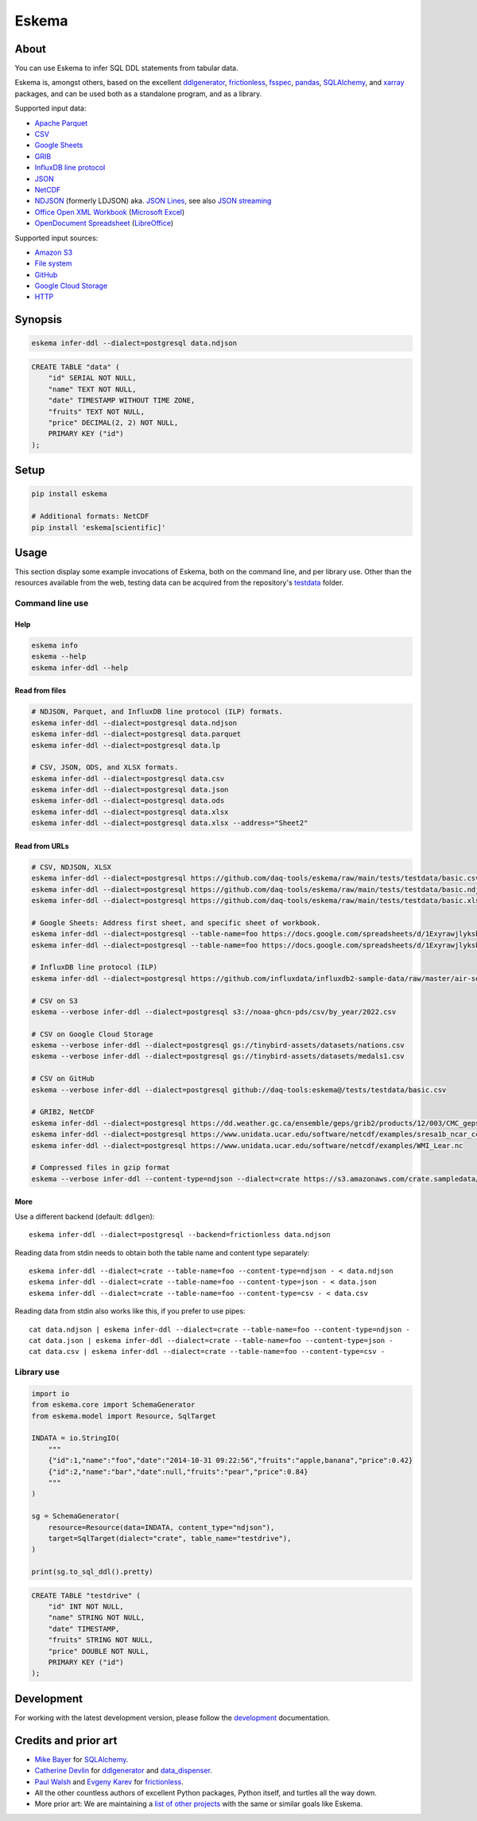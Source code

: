 .. highlight:: sh


######
Eskema
######


*****
About
*****

You can use Eskema to infer SQL DDL statements from tabular data.

Eskema is, amongst others, based on the excellent `ddlgenerator`_, `frictionless`_,
`fsspec`_, `pandas`_, `SQLAlchemy`_, and `xarray`_ packages, and can be used both
as a standalone program, and as a library.

Supported input data:

- `Apache Parquet`_
- `CSV`_
- `Google Sheets`_
- `GRIB`_
- `InfluxDB line protocol`_
- `JSON`_
- `NetCDF`_
- `NDJSON`_ (formerly LDJSON) aka. `JSON Lines`_, see also `JSON streaming`_
- `Office Open XML Workbook`_ (`Microsoft Excel`_)
- `OpenDocument Spreadsheet`_ (`LibreOffice`_)

Supported input sources:

- `Amazon S3`_
- `File system`_
- `GitHub`_
- `Google Cloud Storage`_
- `HTTP`_


********
Synopsis
********

.. code-block:: sh

    eskema infer-ddl --dialect=postgresql data.ndjson

.. code-block:: sql

    CREATE TABLE "data" (
        "id" SERIAL NOT NULL,
        "name" TEXT NOT NULL,
        "date" TIMESTAMP WITHOUT TIME ZONE,
        "fruits" TEXT NOT NULL,
        "price" DECIMAL(2, 2) NOT NULL,
        PRIMARY KEY ("id")
    );


*****
Setup
*****

.. code-block:: sh

    pip install eskema

    # Additional formats: NetCDF
    pip install 'eskema[scientific]'


*****
Usage
*****

This section display some example invocations of Eskema, both on the command
line, and per library use. Other than the resources available from the web,
testing data can be acquired from the repository's `testdata`_ folder.

Command line use
================

Help
----

.. code-block:: sh

    eskema info
    eskema --help
    eskema infer-ddl --help

Read from files
---------------

.. code-block:: sh

    # NDJSON, Parquet, and InfluxDB line protocol (ILP) formats.
    eskema infer-ddl --dialect=postgresql data.ndjson
    eskema infer-ddl --dialect=postgresql data.parquet
    eskema infer-ddl --dialect=postgresql data.lp

    # CSV, JSON, ODS, and XLSX formats.
    eskema infer-ddl --dialect=postgresql data.csv
    eskema infer-ddl --dialect=postgresql data.json
    eskema infer-ddl --dialect=postgresql data.ods
    eskema infer-ddl --dialect=postgresql data.xlsx
    eskema infer-ddl --dialect=postgresql data.xlsx --address="Sheet2"

Read from URLs
--------------

.. code-block:: sh

    # CSV, NDJSON, XLSX
    eskema infer-ddl --dialect=postgresql https://github.com/daq-tools/eskema/raw/main/tests/testdata/basic.csv
    eskema infer-ddl --dialect=postgresql https://github.com/daq-tools/eskema/raw/main/tests/testdata/basic.ndjson
    eskema infer-ddl --dialect=postgresql https://github.com/daq-tools/eskema/raw/main/tests/testdata/basic.xlsx --address="Sheet2"

    # Google Sheets: Address first sheet, and specific sheet of workbook.
    eskema infer-ddl --dialect=postgresql --table-name=foo https://docs.google.com/spreadsheets/d/1ExyrawjlyksbC6DOM6nLolJDbU8qiRrrhxSuxf5ScB0/view
    eskema infer-ddl --dialect=postgresql --table-name=foo https://docs.google.com/spreadsheets/d/1ExyrawjlyksbC6DOM6nLolJDbU8qiRrrhxSuxf5ScB0/view#gid=883324548

    # InfluxDB line protocol (ILP)
    eskema infer-ddl --dialect=postgresql https://github.com/influxdata/influxdb2-sample-data/raw/master/air-sensor-data/air-sensor-data.lp

    # CSV on S3
    eskema --verbose infer-ddl --dialect=postgresql s3://noaa-ghcn-pds/csv/by_year/2022.csv

    # CSV on Google Cloud Storage
    eskema --verbose infer-ddl --dialect=postgresql gs://tinybird-assets/datasets/nations.csv
    eskema --verbose infer-ddl --dialect=postgresql gs://tinybird-assets/datasets/medals1.csv

    # CSV on GitHub
    eskema --verbose infer-ddl --dialect=postgresql github://daq-tools:eskema@/tests/testdata/basic.csv

    # GRIB2, NetCDF
    eskema infer-ddl --dialect=postgresql https://dd.weather.gc.ca/ensemble/geps/grib2/products/12/003/CMC_geps-prob_TEMP_TGL_2m_latlon0p5x0p5_2023022512_P003_all-products.grib2
    eskema infer-ddl --dialect=postgresql https://www.unidata.ucar.edu/software/netcdf/examples/sresa1b_ncar_ccsm3-example.nc
    eskema infer-ddl --dialect=postgresql https://www.unidata.ucar.edu/software/netcdf/examples/WMI_Lear.nc

    # Compressed files in gzip format
    eskema --verbose infer-ddl --content-type=ndjson --dialect=crate https://s3.amazonaws.com/crate.sampledata/nyc.yellowcab/yc.2019.07.gz

More
----

Use a different backend (default: ``ddlgen``)::

    eskema infer-ddl --dialect=postgresql --backend=frictionless data.ndjson

Reading data from stdin needs to obtain both the table name and content type separately::

    eskema infer-ddl --dialect=crate --table-name=foo --content-type=ndjson - < data.ndjson
    eskema infer-ddl --dialect=crate --table-name=foo --content-type=json - < data.json
    eskema infer-ddl --dialect=crate --table-name=foo --content-type=csv - < data.csv

Reading data from stdin also works like this, if you prefer to use pipes::

    cat data.ndjson | eskema infer-ddl --dialect=crate --table-name=foo --content-type=ndjson -
    cat data.json | eskema infer-ddl --dialect=crate --table-name=foo --content-type=json -
    cat data.csv | eskema infer-ddl --dialect=crate --table-name=foo --content-type=csv -


Library use
===========

.. code-block:: python

    import io
    from eskema.core import SchemaGenerator
    from eskema.model import Resource, SqlTarget

    INDATA = io.StringIO(
        """
        {"id":1,"name":"foo","date":"2014-10-31 09:22:56","fruits":"apple,banana","price":0.42}
        {"id":2,"name":"bar","date":null,"fruits":"pear","price":0.84}
        """
    )

    sg = SchemaGenerator(
        resource=Resource(data=INDATA, content_type="ndjson"),
        target=SqlTarget(dialect="crate", table_name="testdrive"),
    )

    print(sg.to_sql_ddl().pretty)

.. code-block:: sql

    CREATE TABLE "testdrive" (
        "id" INT NOT NULL,
        "name" STRING NOT NULL,
        "date" TIMESTAMP,
        "fruits" STRING NOT NULL,
        "price" DOUBLE NOT NULL,
        PRIMARY KEY ("id")
    );


***********
Development
***********

For working with the latest development version, please follow the
`development`_ documentation.


*********************
Credits and prior art
*********************

- `Mike Bayer`_ for `SQLAlchemy`_.
- `Catherine Devlin`_ for `ddlgenerator`_ and `data_dispenser`_.
- `Paul Walsh`_ and `Evgeny Karev`_ for `frictionless`_.
- All the other countless authors of excellent Python packages,
  Python itself, and turtles all the way down.
- More prior art: We are maintaining a `list of other projects`_ with the same
  or similar goals like Eskema.


.. _Amazon S3: https://en.wikipedia.org/wiki/Amazon_S3
.. _Apache Parquet: https://en.wikipedia.org/wiki/Apache_Parquet
.. _Catherine Devlin: https://github.com/catherinedevlin
.. _CSV: https://en.wikipedia.org/wiki/Comma-separated_values
.. _data_dispenser: https://pypi.org/project/data_dispenser/
.. _ddlgenerator: https://pypi.org/project/ddlgenerator/
.. _development: doc/development.rst
.. _Evgeny Karev: https://github.com/roll
.. _file system: https://en.wikipedia.org/wiki/File_system
.. _frictionless: https://github.com/frictionlessdata/framework
.. _fsspec: https://pypi.org/project/fsspec/
.. _GitHub: https://github.com/
.. _Google Cloud Storage: https://en.wikipedia.org/wiki/Google_Cloud_Storage
.. _Google Sheets: https://en.wikipedia.org/wiki/Google_Sheets
.. _GRIB: https://en.wikipedia.org/wiki/GRIB
.. _HTTP: https://en.wikipedia.org/wiki/HTTP
.. _InfluxDB line protocol: https://docs.influxdata.com/influxdb/latest/reference/syntax/line-protocol/
.. _JSON: https://www.json.org/
.. _JSON Lines: https://jsonlines.org/
.. _JSON streaming: https://en.wikipedia.org/wiki/JSON_streaming
.. _LibreOffice: https://en.wikipedia.org/wiki/LibreOffice
.. _list of other projects: doc/prior-art.rst
.. _Microsoft Excel: https://en.wikipedia.org/wiki/Microsoft_Excel
.. _Mike Bayer: https://github.com/zzzeek
.. _NDJSON: http://ndjson.org/
.. _NetCDF: https://en.wikipedia.org/wiki/NetCDF
.. _Office Open XML Workbook: https://en.wikipedia.org/wiki/Office_Open_XML
.. _OpenDocument Spreadsheet: https://en.wikipedia.org/wiki/OpenDocument
.. _pandas: https://pypi.org/project/pandas/
.. _Paul Walsh: https://github.com/pwalsh
.. _SQLAlchemy: https://pypi.org/project/SQLAlchemy/
.. _testdata: https://github.com/daq-tools/eskema/tree/main/tests/testdata
.. _xarray: https://xarray.dev/

